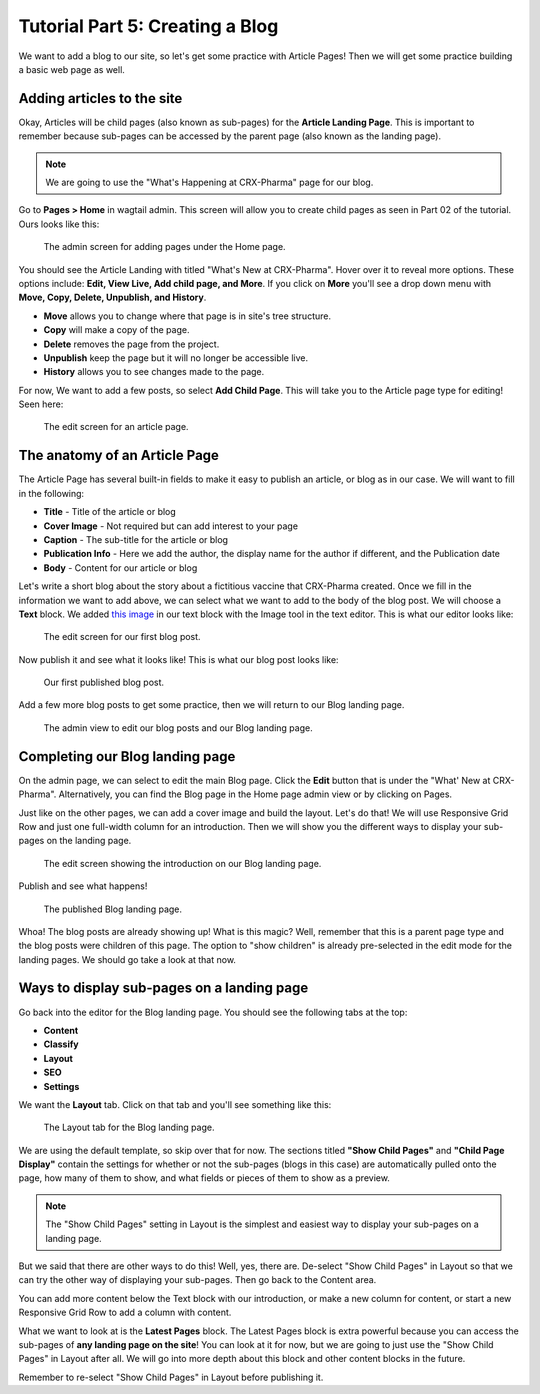 Tutorial Part 5: Creating a Blog
================================

We want to add a blog to our site, so let's get some practice with Article Pages!
Then we will get some practice building a basic web page as well.

Adding articles to the site
---------------------------

Okay, Articles will be child pages (also known as sub-pages) for the **Article Landing Page**. This
is important to remember because sub-pages can be accessed by the parent page (also known as the
landing page).

.. note::
    We are going to use the "What's Happening at CRX-Pharma" page for our blog.

Go to **Pages > Home** in wagtail admin. This screen will allow you to create child pages as seen in Part 02 of the tutorial.
Ours looks like this:

.. figure:: images/tut05/blog_start.jpeg
    :alt: Screen for adding pages under the Home page.

    The admin screen for adding pages under the Home page.

You should see the Article Landing with titled "What's New at CRX-Pharma". Hover over it to reveal more options.
These options include: **Edit, View Live, Add child page, and More**.  If you click on **More** you'll see a drop down menu
with **Move, Copy, Delete, Unpublish, and History**.

* **Move** allows you to change where that page is in site's tree structure.
* **Copy** will make a copy of the page.
* **Delete** removes the page from the project.
* **Unpublish** keep the page but it will no longer be accessible live.
* **History** allows you to see changes made to the page.

For now, We want to add a few posts, so select **Add Child Page**. This will
take you to the Article page type for editing!  Seen here:

.. figure:: images/tut05/new_article.jpeg
    :alt: A fresh article page in edit mode.

    The edit screen for an article page.

The anatomy of an Article Page
------------------------------

The Article Page has several built-in fields to make it easy to publish an article, or blog as in our
case. We will want to fill in the following:

* **Title** - Title of the article or blog

* **Cover Image** - Not required but can add interest to your page

* **Caption** - The sub-title for the article or blog

* **Publication Info** - Here we add the author, the display name for the author if different, and the Publication date

* **Body** - Content for our article or blog

Let's write a short blog about the story about a fictitious vaccine that CRX-Pharma created. Once we fill in the information we want to add above, we
can select what we want to add to the body of the blog post. We will choose a **Text** block.
We added `this image <https://pixabay.com/illustrations/pill-capsule-medicine-medical-1884775/>`_ in our text block with the Image tool in the text editor.
This is what our editor looks like:

.. figure:: images/tut05/blog_editor.jpeg
    :alt: The edit screen for our first blog post.

    The edit screen for our first blog post.

Now publish it and see what it looks like! This is what our blog post looks like:

.. figure:: images/tut05/blog_preview.jpeg
    :alt: Our first published blog post.

    Our first published blog post.

Add a few more blog posts to get some practice, then we will return to our Blog landing page.

.. figure:: images/tut05/blog_editor2.jpeg
    :alt: Admin view to edit our pages.

    The admin view to edit our blog posts and our Blog landing page.

Completing our Blog landing page
--------------------------------

On the admin page, we can select to edit the main Blog page. Click the **Edit** button that is under the "What' New at CRX-Pharma".
Alternatively, you can find the Blog page in the Home page admin view or by clicking on Pages.

Just like on the other pages, we can add a cover image and build the layout. Let's do that! We will use
Responsive Grid Row and just one full-width column for an introduction. Then we will show you the different
ways to display your sub-pages on the landing page.

.. figure:: images/tut05/landing_page_editor.jpeg
    :alt: The edit screen showing our intro on Blog page

    The edit screen showing the introduction on our Blog landing page.

Publish and see what happens!

.. figure:: images/tut05/landing_page_preview.jpeg
    :alt: Our published Blog page

    The published Blog landing page.

Whoa! The blog posts are already showing up! What is this magic? Well, remember that this is a parent page type
and the blog posts were children of this page. The option to "show children" is already pre-selected in the edit mode
for the landing pages. We should go take a look at that now.

Ways to display sub-pages on a landing page
-------------------------------------------

Go back into the editor for the Blog landing page. You should see the following tabs at the top:

* **Content**

* **Classify**

* **Layout**

* **SEO**

* **Settings**

We want the **Layout** tab. Click on that tab and you'll see something like this:

.. figure:: images/tut05/landing_page_settings.jpeg
    :alt: The Layout tab for the Blog landing page

    The Layout tab for the Blog landing page.

We are using the default template, so skip over that for now. The sections titled
**"Show Child Pages"** and **"Child Page Display"** contain the settings for whether or not
the sub-pages (blogs in this case) are automatically pulled onto the page, how many
of them to show, and what fields or pieces of them to show as a preview.

.. note::
    The "Show Child Pages" setting in Layout is the simplest and easiest way to display
    your sub-pages on a landing page.

But we said that there are other ways to do this! Well, yes, there are. De-select "Show Child Pages"
in Layout so that we can try the other way of displaying your sub-pages. Then go back to the Content area.

You can add more content below the Text block with our introduction, or make a new column for content, or start
a new Responsive Grid Row to add a column with content.

What we want to look at is the **Latest Pages** block. The Latest Pages block is extra powerful because you can access
the sub-pages of **any landing page on the site**! You can look at it for now, but we are going to just use the "Show Child Pages"
in Layout after all. We will go into more depth about this block and other content blocks in the future.

Remember to re-select "Show Child Pages" in Layout before publishing it.
